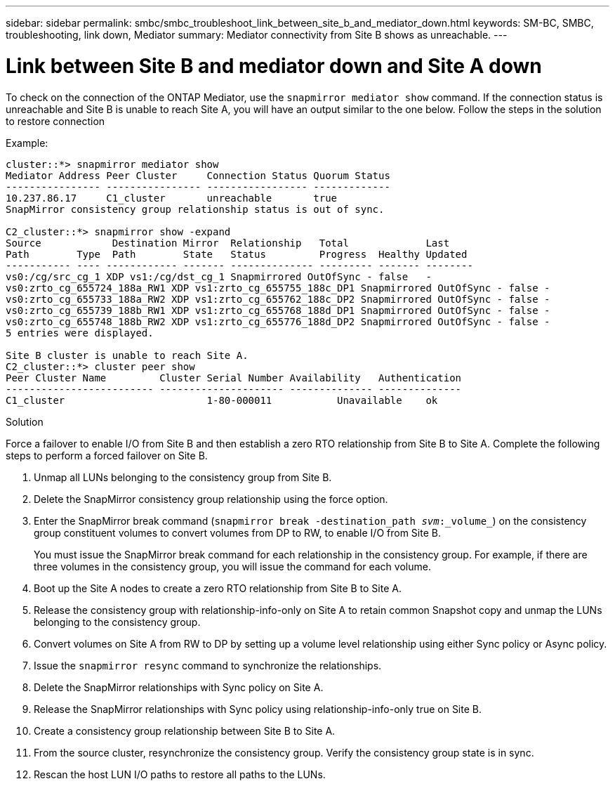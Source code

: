 ---
sidebar: sidebar
permalink: smbc/smbc_troubleshoot_link_between_site_b_and_mediator_down.html
keywords: SM-BC, SMBC, troubleshooting, link down, Mediator
summary: Mediator connectivity from Site B shows as unreachable.
---

= Link between Site B and mediator down and Site A down
:hardbreaks:
:nofooter:
:icons: font
:linkattrs:
:imagesdir: ../media/

[.lead]
To check on the connection of the ONTAP Mediator, use the `snapmirror mediator show` command. If the connection status is unreachable and Site B is unable to reach Site A, you will have an output similar to the one below. Follow the steps in the solution to restore connection

.Example:

....
cluster::*> snapmirror mediator show
Mediator Address Peer Cluster     Connection Status Quorum Status
---------------- ---------------- ----------------- -------------
10.237.86.17     C1_cluster       unreachable       true
SnapMirror consistency group relationship status is out of sync.

C2_cluster::*> snapmirror show -expand
Source            Destination Mirror  Relationship   Total             Last
Path        Type  Path        State   Status         Progress  Healthy Updated
----------- ---- ------------ ------- -------------- --------- ------- --------
vs0:/cg/src_cg_1 XDP vs1:/cg/dst_cg_1 Snapmirrored OutOfSync - false   -
vs0:zrto_cg_655724_188a_RW1 XDP vs1:zrto_cg_655755_188c_DP1 Snapmirrored OutOfSync - false -
vs0:zrto_cg_655733_188a_RW2 XDP vs1:zrto_cg_655762_188c_DP2 Snapmirrored OutOfSync - false -
vs0:zrto_cg_655739_188b_RW1 XDP vs1:zrto_cg_655768_188d_DP1 Snapmirrored OutOfSync - false -
vs0:zrto_cg_655748_188b_RW2 XDP vs1:zrto_cg_655776_188d_DP2 Snapmirrored OutOfSync - false -
5 entries were displayed.

Site B cluster is unable to reach Site A.
C2_cluster::*> cluster peer show
Peer Cluster Name         Cluster Serial Number Availability   Authentication
------------------------- --------------------- -------------- --------------
C1_cluster 			  1-80-000011           Unavailable    ok
....

.Solution

Force a failover to enable I/O from Site B and then establish a zero RTO relationship from Site B to Site A. Complete the following steps to perform a forced failover on Site B.

. Unmap all LUNs belonging to the consistency group from Site B.

. Delete the SnapMirror consistency group relationship using the force option.

. Enter the SnapMirror break command (`snapmirror break -destination_path _svm_:_volume_`) on the consistency group constituent volumes to convert volumes from DP to RW, to enable I/O from Site B.
+
You must issue the SnapMirror break command for each relationship in the consistency group. For example, if there are three volumes in the consistency group, you will issue the command for each volume.

. Boot up the Site A nodes to create a zero RTO relationship from Site B to Site A.

. Release the consistency group with relationship-info-only on Site A to retain common Snapshot copy and unmap the LUNs belonging to the consistency group.

. Convert volumes on Site A from RW to DP by setting up a volume level relationship using either Sync policy or Async policy.

. Issue the `snapmirror resync` command to synchronize the relationships.

. Delete the SnapMirror relationships with Sync policy on Site A.

. Release the SnapMirror relationships with Sync policy using relationship-info-only true on Site B.

. Create a consistency group relationship between Site B to Site A.

. From the source cluster, resynchronize the consistency group. Verify the consistency group state is in sync.

. Rescan the host LUN I/O paths to restore all paths to the LUNs.


// 18 sept 2023, issue #1106
// 1 april 2022, issue #439